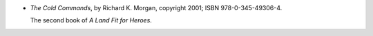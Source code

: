 .. title: Recent Reading: Richard K. Morgan
.. slug: richard-k-morgan
.. date: 2011-12-03 00:00:00 UTC-05:00
.. tags: recent reading,fantasy,brutal
.. category: books/read/2011/12
.. link: 
.. description: 
.. type: text


.. role:: series(title)

* `The Cold Commands`, by Richard K. Morgan, copyright 2001;
  ISBN 978-0-345-49306-4.

  The second book of `A Land Fit for Heroes`:series:.
